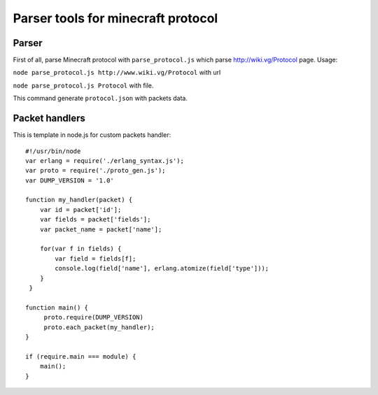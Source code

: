 ===================================
Parser tools for minecraft protocol
===================================

******
Parser
******
First of all, parse Minecraft protocol with ``parse_protocol.js`` which parse http://wiki.vg/Protocol page.
Usage:
 
``node parse_protocol.js http://www.wiki.vg/Protocol`` with url

``node parse_protocol.js Protocol`` with file.


This command generate ``protocol.json`` with packets data.

***************
Packet handlers
***************
This is template in node.js for custom packets handler:

::

    #!/usr/bin/node
    var erlang = require('./erlang_syntax.js');
    var proto = require('./proto_gen.js');
    var DUMP_VERSION = '1.0'

    function my_handler(packet) {
        var id = packet['id'];
        var fields = packet['fields'];
        var packet_name = packet['name'];

        for(var f in fields) {
            var field = fields[f];
            console.log(field['name'], erlang.atomize(field['type']));
        }
     }

    function main() {
         proto.require(DUMP_VERSION)
         proto.each_packet(my_handler);
    }

    if (require.main === module) {
        main();
    }
